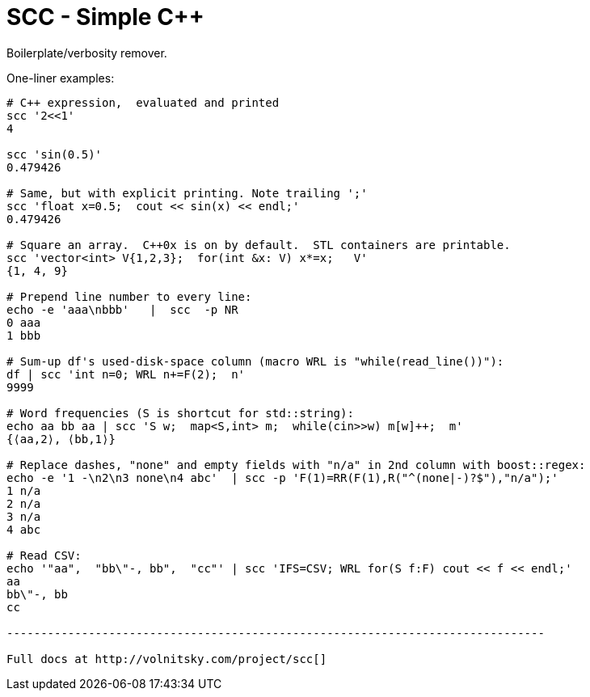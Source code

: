 SCC - Simple C++ 
=================

Boilerplate/verbosity remover. 

One-liner examples:
----------------------------------------------------------------------------
# C++ expression,  evaluated and printed
scc '2<<1'								
4

scc 'sin(0.5)'						
0.479426

# Same, but with explicit printing. Note trailing ';'
scc 'float x=0.5;  cout << sin(x) << endl;'			
0.479426

# Square an array.  C++0x is on by default.  STL containers are printable. 
scc 'vector<int> V{1,2,3};  for(int &x: V) x*=x;   V'			
{1, 4, 9}								

# Prepend line number to every line:
echo -e 'aaa\nbbb'   |  scc  -p NR
0 aaa
1 bbb

# Sum-up df's used-disk-space column (macro WRL is "while(read_line())"):
df | scc 'int n=0; WRL n+=F(2);  n' 					
9999

# Word frequencies (S is shortcut for std::string):
echo aa bb aa | scc 'S w;  map<S,int> m;  while(cin>>w) m[w]++;  m' 
{⟨aa,2⟩, ⟨bb,1⟩}

# Replace dashes, "none" and empty fields with "n/a" in 2nd column with boost::regex: 
echo -e '1 -\n2\n3 none\n4 abc'  | scc -p 'F(1)=RR(F(1),R("^(none|-)?$"),"n/a");'
1 n/a
2 n/a
3 n/a
4 abc

# Read CSV:
echo '"aa",  "bb\"-, bb",  "cc"' | scc 'IFS=CSV; WRL for(S f:F) cout << f << endl;'
aa
bb\"-, bb
cc

-------------------------------------------------------------------------------

Full docs at http://volnitsky.com/project/scc[]
